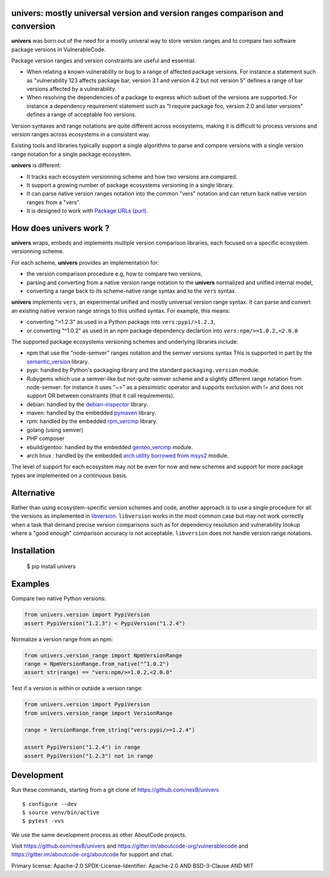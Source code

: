 univers: mostly universal version and version ranges comparison and conversion
===============================================================================

|Build Status| |License| |Python 3.6+|

.. |Build Status| image:: https://api.travis-ci.com/sbs2001/univers.svg?branch=main&status=passed
.. |License| image:: https://img.shields.io/badge/License-Apache%202.0-blue.svg
   :target: https://scancode-licensedb.aboutcode.org/apache-2.0.html
.. |Python 3.6+| image:: https://img.shields.io/badge/python-3.6+-blue.svg
   :target: https://www.python.org/downloads/release/python-380/


**univers** was born out of the need for a mostly univeral way to store version
ranges and to compare two software package versions in VulnerableCode.

Package version ranges and version constraints are useful and essential:

- When relating a known vulnerability or bug to a range of affected package
  versions. For instance a statement such as "vulnerability 123 affects 
  package bar, version 3.1 and version 4.2 but not version 5" defines a
  range of bar versions affected by a vulnerability.

- When resolving the dependencies of a package to express which subset of the
  versions are supported. For instance a dependency requirement statement such
  as "I require package foo, version 2.0 and later versions" defines a range of
  acceptable foo versions.

Version syntaxes and range notations are quite different across ecosystems,
making it is difficult to process versions and version ranges across ecosystems
in a consistent way.

Existing tools and libraries typically support a single algorithms to parse and
compare versions with a single version range notation for a single package
ecosystem.


**univers** is different:

- It tracks each ecosystem versionning scheme and how two versions are compared.

- It support a growing number of package ecosystems versioning in a single
  library.

- It can parse native version ranges notation into the common "vers" notation
  and can return back native version ranges from a "vers".

- It is designed to work with `Package URLs (purl) <https://github.com/package-url>`_.


How does **univers** work ?
============================

**univers** wraps, embeds and implements multiple version comparison libraries,
each focused on a specific ecosystem versionning scheme.

For each scheme, **univers** provides an implementation for:

- the version comparison procedure e.g, how to compare two versions,
- parsing and converting from a native version range notation to the
  **univers** normalized and unified internal model,
- converting a range back to its scheme-native range syntax and to the
  ``vers`` syntax.

**univers** implements ``vers``, an experimental unified and mostly universal
version range syntax. It can parse and convert an existing native version range
strings to this unified syntax. For example, this means:

- converting ">1.2.3" as used in a Python package into ``vers:pypi/>1.2.3``,

- or converting "^1.0.2" as used in an npm package dependency declartion into
  ``vers:npm/>=1.0.2,<2.0.0``

The supported package ecosystems versioning schemes and underlying libraries
include:

- npm that use the "node-semver" ranges notation and the semver versions syntax
  This is supported in part by the `semantic_version <https://github.com/rbarrois/python-semanticversion>`_ library.

- pypi: handled by Python's packaging library and the standard ``packaging.version`` module.

- Rubygems which use a semver-like but not-quite-semver scheme and a slightly
  different range notation from node-semver: for instance it uses "~>" as a
  pessimistic operator and supports exclusion with != and does not support OR
  between constraints (that it call requirements).

- debian: handled by the  `debian-inspector <https://github.com/nexB/univers/blob/main/src/univers/debian.py.ABOUT>`_
  library.

- maven: handled by the embedded `pymaven <https://github.com/nexB/univers/blob/main/src/univers/pymaven.py.ABOUT>`_ library.

- rpm: handled by the embedded `rpm_vercmp <https://github.com/nexB/univers/blob/main/src/univers/rpm.py.ABOUT>`_ library.

- golang (using semver)

- PHP composer

- ebuild/gentoo: handled by the embedded `gentoo_vercmp <https://github.com/nexB/univers/blob/main/src/univers/gentoo.py.ABOUT>`_ module.

- arch linux : handled by the embedded `arch utility borrowed from msys2 <https://github.com/nexB/univers/blob/main/src/univers/arch.py.ABOUT>`_ module.

The level of support for each ecosystem may not be even for now and new schemes
and support for more package types are implemented on a continuous basis.


Alternative
============

Rather than using ecosystem-specific version schemes and code, another approach
is to use a single procedure for all the versions as implemented in `libversion
<https://github.com/repology/libversion>`_. ``libversion`` works in the most
common case but may not work correctly when a task that demand precise version
comparisons such as for dependency resolution and vulnerability lookup where
a "good enough" comparison accuracy is not acceptable. ``libversion`` does not
handle version range notations.


Installation
============

    $ pip install univers


Examples
========

Compare two native Python versions:

.. code:: python

    from univers.version import PypiVersion
    assert PypiVersion("1.2.3") < PypiVersion("1.2.4")


Normalize a version range from an npm:

.. code:: python

    from univers.version_range import NpmVersionRange
    range = NpmVersionRange.from_native("^1.0.2")
    assert str(range) == "vers:npm/>=1.0.2,<2.0.0"


Test if a version is within or outside a version range:

.. code:: python

    from univers.version import PypiVersion
    from univers.version_range import VersionRange

    range = VersionRange.from_string("vers:pypi/>=1.2.4")

    assert PypiVersion("1.2.4") in range
    assert PypiVersion("1.2.3") not in range


Development
============

Run these commands, starting from a git clone of https://github.com/nexB/univers ::

    $ configure --dev
    $ source venv/bin/active
    $ pytest -vvs


We use the same development process as other AboutCode projects.

Visit https://github.com/nexB/univers and
https://gitter.im/aboutcode-org/vulnerablecode and
https://gitter.im/aboutcode-org/aboutcode for support and chat.


Primary license: Apache-2.0
SPDX-License-Identifier: Apache-2.0 AND BSD-3-Clause AND MIT

